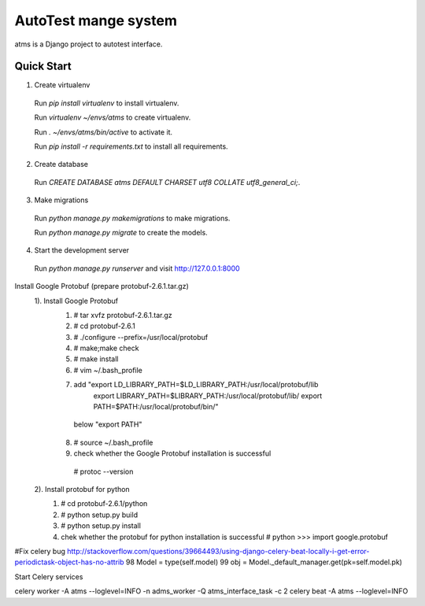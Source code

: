 AutoTest mange system
=====

atms is a Django project to autotest interface.

Quick Start
-----------

1.  Create virtualenv
   Run `pip install virtualenv` to install virtualenv.

   Run `virtualenv ~/envs/atms` to create virtualenv.

   Run `. ~/envs/atms/bin/active` to activate it.

   Run `pip install -r requirements.txt` to install all requirements.

2.  Create database
   Run `CREATE DATABASE atms  DEFAULT CHARSET utf8 COLLATE utf8_general_ci;`.

3.  Make migrations
   Run `python manage.py makemigrations` to make migrations.

   Run `python manage.py migrate` to create the models.

4.  Start the development server
   Run `python manage.py runserver` and visit http://127.0.0.1:8000

Install Google Protobuf (prepare protobuf-2.6.1.tar.gz)
  1).  Install Google Protobuf
    1. # tar xvfz protobuf-2.6.1.tar.gz
    2. # cd protobuf-2.6.1
    3. # ./configure --prefix=/usr/local/protobuf
    4. # make;make check
    5. # make install
    6. # vim ~/.bash_profile
    7. add "export LD_LIBRARY_PATH=$LD_LIBRARY_PATH:/usr/local/protobuf/lib
           export LIBRARY_PATH=$LIBRARY_PATH:/usr/local/protobuf/lib/
           export PATH=$PATH:/usr/local/protobuf/bin/"
      below "export PATH"
    8. # source ~/.bash_profile
    9. check whether the Google Protobuf installation is successful
      # protoc --version
  2).  Install protobuf for python
    1. # cd protobuf-2.6.1/python
    2. # python setup.py build
    3. # python setup.py install
    4. chek whether the protobuf for python installation is successful
       # python
       >>> import google.protobuf

#Fix celery bug
http://stackoverflow.com/questions/39664493/using-django-celery-beat-locally-i-get-error-periodictask-object-has-no-attrib
98  Model = type(self.model)
99  obj = Model._default_manager.get(pk=self.model.pk)

Start Celery services

celery worker -A atms --loglevel=INFO -n adms_worker -Q atms_interface_task -c 2
celery beat -A atms --loglevel=INFO